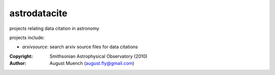 
astrodatacite
======================
projects relating data citation in astronomy

projects include:

* `arxivsource`: search arxiv source files for data citations

:Copyright: Smithsonian Astrophysical Observatory (2010) 
:Author: August Muench (august.fly@gmail.com)


